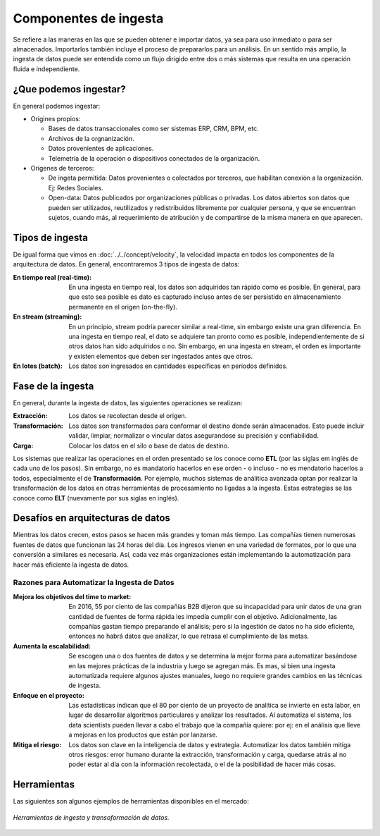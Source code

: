 ======================
Componentes de ingesta
======================

Se refiere a las maneras en las que se pueden obtener e importar datos, ya sea para uso inmediato o para ser almacenados. Importarlos también incluye el proceso de prepararlos para un análisis. En un sentido más amplio, la ingesta de datos puede ser entendida como un flujo dirigido entre dos o más sistemas que resulta en una operación fluida e independiente.


¿Que podemos ingestar?
----------------------

En general podemos ingestar:

* Origines propios:

  * Bases de datos transaccionales como ser sistemas ERP, CRM, BPM, etc.
  * Archivos de la orgnanización.
  * Datos provenientes de aplicaciones.
  * Telemetría de la operación o dispositivos conectados de la organización.

* Origenes de terceros:

  * De ingeta permitida: Datos provenientes o colectados por terceros, que habilitan conexión a la organización. Ej: Redes Sociales.
  * Open-data: Datos publicados por organizaciones públicas o privadas. Los datos abiertos son datos que pueden ser utilizados, reutilizados y redistribuidos libremente por cualquier persona, y que se encuentran sujetos, cuando más, al requerimiento de atribución y de compartirse de la misma manera en que aparecen.

Tipos de ingesta
----------------

De igual forma que vimos en :doc:`../../concept/velocity`, la velocidad impacta en todos los componentes de la arquitectura de datos. En general, encontraremos 3 tipos de ingesta de datos:

:En tiempo real (real-time): En una ingesta en tiempo real, los datos son adquiridos tan rápido como es posible. En general, para que esto sea posible es dato es capturado incluso antes de ser persistido en almacenamiento permanente en el origen (on-the-fly).
:En stream (streaming): En un principio, stream podría parecer similar a real-time, sin embargo existe una gran diferencia. En una ingesta en tiempo real, el dato se adquiere tan pronto como es posible, independientemente de si otros datos han sido adquiridos o no. Sin embargo, en una ingesta en stream, el orden es importante y existen elementos que deben ser ingestados antes que otros.
:En lotes (batch): Los datos son ingresados en cantidades específicas en periodos definidos.

Fase de la ingesta
------------------

En general, durante la ingesta de datos, las siguientes operaciones se realizan:

:Extracción: Los datos se recolectan desde el origen.
:Transformación: Los datos son transformados para conformar el destino donde serán almacenados. Esto puede incluir validar, limpiar, normalizar o vincular datos asegurandose su precisión y confiabilidad.
:Carga: Colocar los datos en el silo o base de datos de destino.

Los sistemas que realizar las operaciones en el orden presentado se los conoce como **ETL** (por las siglas em inglés de cada uno de los pasos). Sin embargo, no es mandatorio hacerlos en ese orden - o incluso - no es mendatorio hacerlos a todos, especialmente el de **Transformación**. Por ejemplo, muchos sistemas de análitica avanzada optan por realizar la transformación de los datos en otras herramientas de procesamiento no ligadas a la ingesta. Estas estrategias se las conoce como **ELT** (nuevamente por sus siglas en inglés).

Desafíos en arquitecturas de datos
----------------------------------

Mientras los datos crecen, estos pasos se hacen más grandes y toman más tiempo. Las compañías tienen
numerosas fuentes de datos que funcionan las 24 horas del día. Los ingresos vienen en una variedad de
formatos, por lo que una conversión a similares es necesaria. Así, cada vez más organizaciones están
implementando la automatización para hacer más eficiente la ingesta de datos.


Razones para Automatizar la Ingesta de Datos
********************************************

:Mejora los objetivos del time to market: En 2016, 55 por ciento de las compañías B2B dijeron que su incapacidad para unir datos de una gran cantidad de fuentes de forma rápida les impedía cumplir con el objetivo. Adicionalmente, las compañías gastan tiempo preparando el análisis; pero si la ingestión de datos no ha sido eficiente, entonces no habrá datos que analizar, lo que retrasa el cumplimiento de las metas.
:Aumenta la escalabilidad: Se escogen una o dos fuentes de datos y se determina la mejor forma para automatizar basándose en las mejores prácticas de la industria y luego se agregan más. Es mas, si bien una ingesta automatizada requiere algunos ajustes manuales, luego no requiere grandes cambios en las técnicas de ingesta.
:Enfoque en el proyecto: Las estadísticas indican que el 80 por ciento de un proyecto de analítica se invierte en esta labor, en lugar de desarrollar algoritmos particulares y analizar los resultados. Al automatiza el sistema, los data scientists pueden llevar a cabo el trabajo que la compañía quiere: por ej: en el análisis que lleve a mejoras en los productos que están por lanzarse.
:Mitiga el riesgo: Los datos son clave en la inteligencia de datos y estrategia. Automatizar los datos también mitiga otros riesgos: error humano durante la extracción, transformación y carga, quedarse atrás al no poder estar al día con la información recolectada, o el de la posibilidad de hacer más cosas.


Herramientas
------------

Las siguientes son algunos ejemplos de herramientas disponibles en el mercado:

.. figure:: ../_images/arch-ingest-tools.png
   :alt: Herramientas de ingesta de datos
   :align: center

   *Herramientas de ingesta y transoformación de datos.*